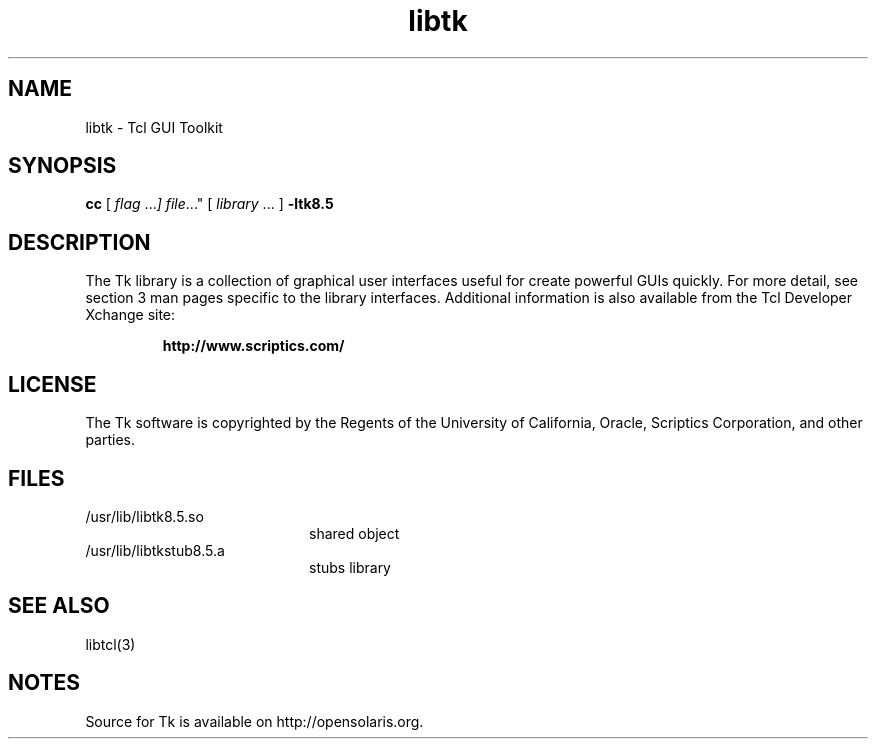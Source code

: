 '\" t
.\"
.\" This man page created by Oracle to provide an overview of the Tk
.\" library.
.\"
.TH libtk 3 "16 July 2001"
.SH NAME
libtk \- Tcl GUI Toolkit
.SH SYNOPSIS
.LP
.B cc
.RI "[ " "flag " \|.\|.\|. ] " "file \|.\|.\|."
.RI "[ " "library" " \|.\|.\|. ]"
.B \-ltk8.5
.sp 1n
.SH DESCRIPTION
The Tk library is a collection of graphical user interfaces useful for
create powerful GUIs quickly. For more detail, see section 3 man pages 
specific to the library interfaces.  Additional information is also 
available from the Tcl Developer Xchange site:
.IP
.B http://www.scriptics.com/
.LP
.SH LICENSE
The Tk software is copyrighted by the Regents of the University of
California, Oracle, Scriptics Corporation,
and other parties. 
.SH FILES
.PD 0
.TP 20
/usr/lib/libtk8.5.so
shared object
.TP
/usr/lib/libtkstub8.5.a
stubs library
.PD
.SH "SEE ALSO"
libtcl(3)
.SH NOTES
Source for Tk is available on http://opensolaris.org.

